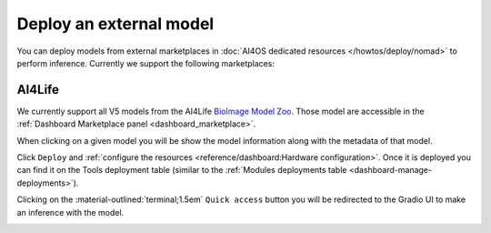 Deploy an external model
========================

You can deploy models from external marketplaces in :doc:`AI4OS dedicated resources </howtos/deploy/nomad>` to perform inference.
Currently we support the following marketplaces:

AI4Life
-------

We currently support all V5 models from the AI4Life `BioImage Model Zoo <https://bioimage.io/>`__.
Those model are accessible in the :ref:`Dashboard Marketplace panel <dashboard_marketplace>`.

.. image:: /_static/images/dashboard/marketplace-ai4life.png

When clicking on a given model you will be show the model information along with the metadata of that model.

.. image:: /_static/images/dashboard/module-ai4life.png

Click ``Deploy`` and :ref:`configure the resources <reference/dashboard:Hardware configuration>`.
Once it is deployed you can find it on the Tools deployment table (similar to the :ref:`Modules deployments table <dashboard-manage-deployments>`).

.. image:: /_static/images/dashboard/deployments_modules_tools.png

Clicking on the :material-outlined:`terminal;1.5em` ``Quick access`` button you will be redirected to the Gradio UI to make an inference with the model.

.. image:: /_static/images/endpoints/gradio_ai4life.png
